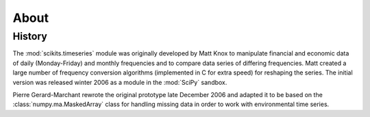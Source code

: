 About
-----


History
~~~~~~~

The :mod:`scikits.timeseries` module was originally developed by Matt Knox to manipulate financial and economic data of daily (Monday-Friday) and monthly frequencies and to compare data series of differing frequencies. 
Matt created a large number of frequency conversion algorithms (implemented in C for extra speed) for reshaping the series.
The initial version was released winter 2006 as a module in the :mod:`SciPy` sandbox.

Pierre Gerard-Marchant rewrote the original prototype late December 2006 and adapted it to be based on the :class:`numpy.ma.MaskedArray` class for handling missing data in order to work with environmental time series.


